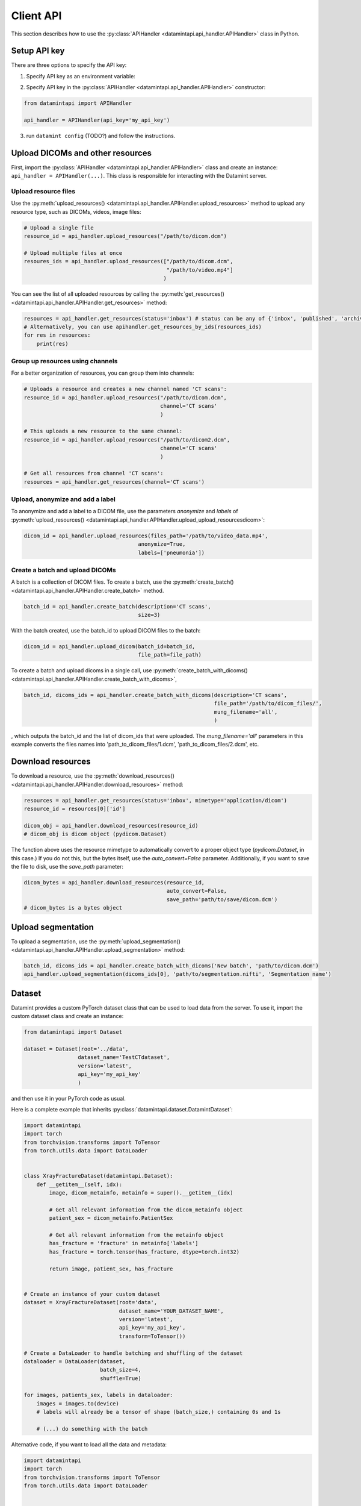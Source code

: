 .. _client_python_api:

Client API
==========

This section describes how to use the :py:class:`APIHandler <datamintapi.api_handler.APIHandler>` class in Python.

Setup API key
-------------
There are three options to specify the API key:

1. Specify API key as an environment variable:

.. tabs:: 

    .. code-tab:: bash

        export DATAMINT_API_KEY="my_api_key"
        python my_script.py

    .. code-tab:: python

        os.environ["DATAMINT_API_KEY"] = "my_api_key"
    
2. Specify API key in the :py:class:`APIHandler <datamintapi.api_handler.APIHandler>` constructor:

.. code-block:: python

   from datamintapi import APIHandler

   api_handler = APIHandler(api_key='my_api_key')

3. run ``datamint config`` (TODO?) and follow the instructions.

Upload DICOMs and other resources
----------------------------------

First, import the :py:class:`APIHandler <datamintapi.api_handler.APIHandler>` class and create an instance: ``api_handler = APIHandler(...)``.
This class is responsible for interacting with the Datamint server.

Upload resource files
++++++++++++++++++++++++++++++++

Use the :py:meth:`upload_resources() <datamintapi.api_handler.APIHandler.upload_resources>` method to upload any resource type, such as DICOMs, videos, image files:

.. code-block:: python

    # Upload a single file
    resource_id = api_handler.upload_resources("/path/to/dicom.dcm")

    # Upload multiple files at once
    resoures_ids = api_handler.upload_resources(["/path/to/dicom.dcm", 
                                                 "/path/to/video.mp4"]
                                                )

You can see the list of all uploaded resources by calling the :py:meth:`get_resources() <datamintapi.api_handler.APIHandler.get_resources>` method:

.. code-block:: python

    resources = api_handler.get_resources(status='inbox') # status can be any of {'inbox', 'published', 'archived'}
    # Alternatively, you can use apihandler.get_resources_by_ids(resources_ids)
    for res in resources:
        print(res)

Group up resources using channels
++++++++++++++++++++++++++++++++++++++++++++++++++++++++++++

For a better organization of resources, you can group them into channels:

.. code-block:: python

    # Uploads a resource and creates a new channel named 'CT scans':
    resource_id = api_handler.upload_resources("/path/to/dicom.dcm",
                                               channel='CT scans'
                                               )

    # This uploads a new resource to the same channel:
    resource_id = api_handler.upload_resources("/path/to/dicom2.dcm",
                                               channel='CT scans'
                                               )                              
    
    # Get all resources from channel 'CT scans':
    resources = api_handler.get_resources(channel='CT scans')
    

Upload, anonymize and add a label
++++++++++++++++++++++++++++++++++++++++++++++++++++++++++++

To anonymize and add a label to a DICOM file, use the parameters `anonymize`
and `labels` of :py:meth:`upload_resources() <datamintapi.api_handler.APIHandler.upload_upload_resourcesdicom>`:

.. code-block:: python

    dicom_id = api_handler.upload_resources(files_path='/path/to/video_data.mp4',
                                        anonymize=True,
                                        labels=['pneumonia'])



Create a batch and upload DICOMs
++++++++++++++++++++++++++++++++++++++++++++++++++++++++++++

A batch is a collection of DICOM files.
To create a batch, use the :py:meth:`create_batch() <datamintapi.api_handler.APIHandler.create_batch>` method.

.. code-block:: python

    batch_id = api_handler.create_batch(description='CT scans',
                                        size=3)

With the batch created, use the batch_id to upload DICOM files to the batch:

.. code-block:: python

    dicom_id = api_handler.upload_dicom(batch_id=batch_id, 
                                        file_path=file_path)

To create a batch and upload dicoms in a single call, use :py:meth:`create_batch_with_dicoms() <datamintapi.api_handler.APIHandler.create_batch_with_dicoms>`,

.. code-block:: python

    batch_id, dicoms_ids = api_handler.create_batch_with_dicoms(description='CT scans',
                                                                file_path='/path/to/dicom_files/',
                                                                mung_filename='all',
                                                                )

, which outputs the batch_id and the list of dicom_ids that were uploaded.
The `mung_filename='all'` parameters in this example converts the files names into 'path_to_dicom_files/1.dcm', 'path_to_dicom_files/2.dcm', etc.

Download resources
------------------

To download a resource, use the :py:meth:`download_resources() <datamintapi.api_handler.APIHandler.download_resources>` method:

.. code-block:: python

    resources = api_handler.get_resources(status='inbox', mimetype='application/dicom')
    resource_id = resources[0]['id']

    dicom_obj = api_handler.download_resources(resource_id)
    # dicom_obj is dicom object (pydicom.Dataset)

The function above uses the resource mimetype to automatically convert to a proper object type (`pydicom.Dataset`, in this case.)
If you do not this, but the bytes itself, use the `auto_convert=False` parameter.
Additionally, if you want to save the file to disk, use the `save_path` parameter:

.. code-block:: python

    dicom_bytes = api_handler.download_resources(resource_id, 
                                                 auto_convert=False,
                                                 save_path='path/to/save/dicom.dcm')
    # dicom_bytes is a bytes object


Upload segmentation
-------------------

To upload a segmentation, use the :py:meth:`upload_segmentation() <datamintapi.api_handler.APIHandler.upload_segmentation>` method:

.. code-block:: python
    
    batch_id, dicoms_ids = api_handler.create_batch_with_dicoms('New batch', 'path/to/dicom.dcm')
    api_handler.upload_segmentation(dicoms_ids[0], 'path/to/segmentation.nifti', 'Segmentation name')


Dataset
-------

Datamint provides a custom PyTorch dataset class that can be used to load data from the server.
To use it, import the custom dataset class and create an instance: 

.. code-block:: python

    from datamintapi import Dataset

    dataset = Dataset(root='../data',
                     dataset_name='TestCTdataset',
                     version='latest',
                     api_key='my_api_key'
                     )

and then use it in your PyTorch code as usual.

Here is a complete example that inherits :py:class:`datamintapi.dataset.DatamintDataset`:

.. code-block:: python

    import datamintapi
    import torch
    from torchvision.transforms import ToTensor
    from torch.utils.data import DataLoader


    class XrayFractureDataset(datamintapi.Dataset):
        def __getitem__(self, idx):
            image, dicom_metainfo, metainfo = super().__getitem__(idx)

            # Get all relevant information from the dicom_metainfo object
            patient_sex = dicom_metainfo.PatientSex

            # Get all relevant information from the metainfo object
            has_fracture = 'fracture' in metainfo['labels']
            has_fracture = torch.tensor(has_fracture, dtype=torch.int32)

            return image, patient_sex, has_fracture


    # Create an instance of your custom dataset
    dataset = XrayFractureDataset(root='data',
                                  dataset_name='YOUR_DATASET_NAME',
                                  version='latest',
                                  api_key='my_api_key',
                                  transform=ToTensor())

    # Create a DataLoader to handle batching and shuffling of the dataset
    dataloader = DataLoader(dataset,
                            batch_size=4,
                            shuffle=True)

    for images, patients_sex, labels in dataloader:
        images = images.to(device)
        # labels will already be a tensor of shape (batch_size,) containing 0s and 1s

        # (...) do something with the batch

Alternative code, if you want to load all the data and metadata:

.. code-block:: python

    import datamintapi
    import torch
    from torchvision.transforms import ToTensor
    from torch.utils.data import DataLoader


    # Set the device
    device = torch.device('cuda' if torch.cuda.is_available() else 'cpu')


    # Create an instance of the datamintapi.Dataset
    dataset = datamintapi.Dataset(root='data',
                                dataset_name='TestCTdataset',
                                version='latest',
                                api_key='my_api_key',
                                transform=ToTensor()
                                )

    # This function tells the dataloader how to group the items in a batch
    def collate_fn(batch):
        images = [item[0] for item in batch]
        dicom_metainfo = [item[1] for item in batch]
        metainfo = [item[2] for item in batch]

        return torch.stack(images), dicom_metainfo, metainfo


    # Create a DataLoader to handle batching and shuffling of the dataset
    dataloader = DataLoader(dataset,
                            batch_size=4,
                            collate_fn=collate_fn,
                            shuffle=True)

    for images, dicom_metainfo, metainfo in dataloader:
        images = images.to(device)
        metainfo = metainfo

        # (... do something with the batch)